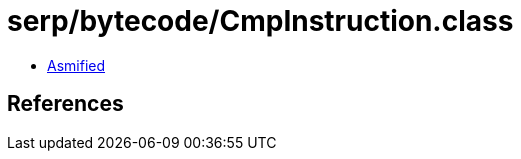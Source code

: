 = serp/bytecode/CmpInstruction.class

 - link:CmpInstruction-asmified.java[Asmified]

== References


